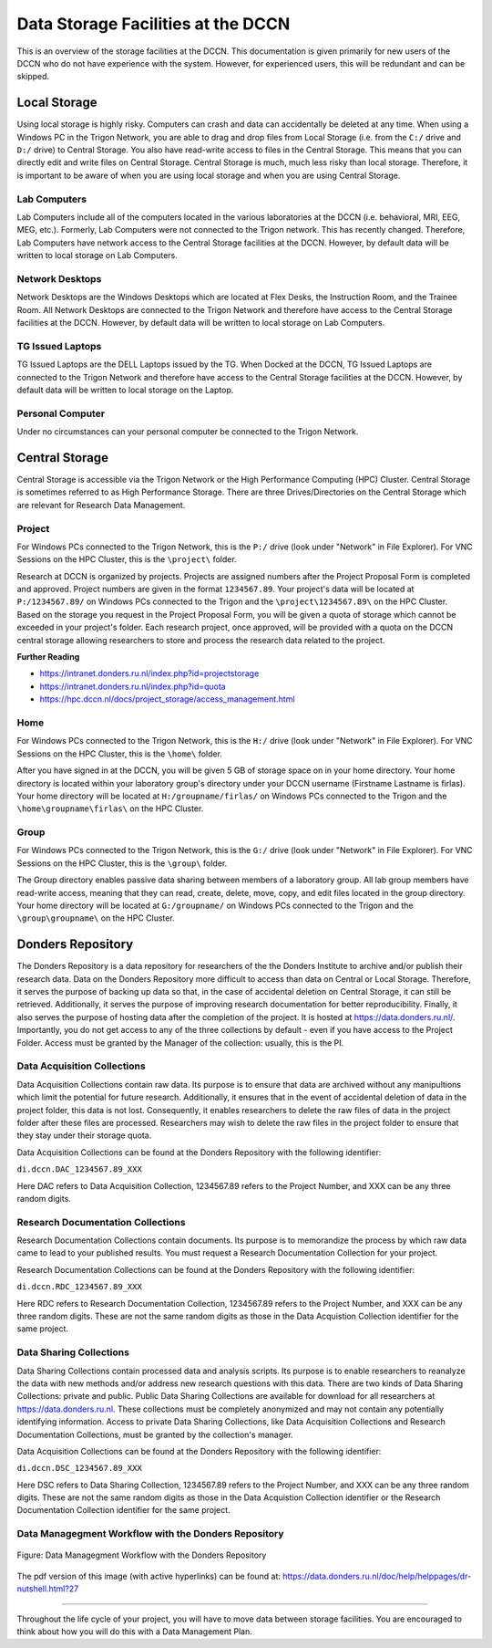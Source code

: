 Data Storage Facilities at the DCCN
************************

This is an overview of the storage facilities at the DCCN. 
This documentation is given primarily for new users of the DCCN who do not have experience with the system. 
However, for experienced users, this will be redundant and can be skipped. 

**Local Storage**
=================================

Using local storage is highly risky. 
Computers can crash and data can accidentally be deleted at any time. 
When using a Windows PC in the Trigon Network, you are able to drag and drop files from Local Storage (i.e. from the ``C:/`` drive and ``D:/`` drive) to Central Storage. 
You also have read-write access to files in the Central Storage. 
This means that you can directly edit and write files on Central Storage. 
Central Storage is much, much less risky than local storage. 
Therefore, it is important to be aware of when you are using local storage and when you are using Central Storage. 

Lab Computers
-----------
Lab Computers include all of the computers located in the various laboratories at the DCCN (i.e. behavioral, MRI, EEG, MEG, etc.). 
Formerly, Lab Computers were not connected to the Trigon network. 
This has recently changed. 
Therefore, Lab Computers have network access to the Central Storage facilities at the DCCN. 
However, by default data will be written to local storage on Lab Computers.

Network Desktops
-----------
Network Desktops are the Windows Desktops which are located at Flex Desks, the Instruction Room, and the Trainee Room. 
All Network Desktops are connected to the Trigon Network and therefore have access to the Central Storage facilities at the DCCN. 
However, by default data will be written to local storage on Lab Computers.

TG Issued Laptops
-----------
TG Issued Laptops are the DELL Laptops issued by the TG. 
When Docked at the DCCN, TG Issued Laptops are connected to the Trigon Network and therefore have access to the Central Storage facilities at the DCCN. 
However, by default data will be written to local storage on the Laptop.

Personal Computer
-----------
Under no circumstances can your personal computer be connected to the Trigon Network.

**Central Storage**
=================================

Central Storage is accessible via the Trigon Network or the High Performance Computing (HPC) Cluster. 
Central Storage is sometimes referred to as High Performance Storage. 
There are three Drives/Directories on the Central Storage which are relevant for Research Data Management. 

Project
-----------
For Windows PCs connected to the Trigon Network, this is the ``P:/`` drive (look under "Network" in File Explorer). 
For VNC Sessions on the HPC Cluster, this is the ``\project\`` folder. 

Research at DCCN is organized by projects. 
Projects are assigned numbers after the Project Proposal Form is completed and approved. 
Project numbers are given in the format ``1234567.89``. 
Your project's data will be located at ``P:/1234567.89/`` on Windows PCs connected to the Trigon and the ``\project\1234567.89\`` on the HPC Cluster. 
Based on the storage you request in the Project Proposal Form, you will be given a quota of storage which cannot be exceeded in your project's folder.
Each research project, once approved, will be provided with a quota on the DCCN central storage allowing researchers to store and process the research data related to the project. 

**Further Reading**

- https://intranet.donders.ru.nl/index.php?id=projectstorage
- https://intranet.donders.ru.nl/index.php?id=quota
- https://hpc.dccn.nl/docs/project_storage/access_management.html

Home
-----------
For Windows PCs connected to the Trigon Network, this is the ``H:/`` drive (look under "Network" in File Explorer). 
For VNC Sessions on the HPC Cluster, this is the ``\home\`` folder. 

After you have signed in at the DCCN, you will be given 5 GB of storage space on in your home directory. 
Your home directory is located within your laboratory group's directory under your DCCN username (Firstname Lastname is firlas).
Your home directory will be located at ``H:/groupname/firlas/`` on Windows PCs connected to the Trigon and the ``\home\groupname\firlas\`` on the HPC Cluster. 

Group
-----------
For Windows PCs connected to the Trigon Network, this is the ``G:/`` drive (look under "Network" in File Explorer). 
For VNC Sessions on the HPC Cluster, this is the ``\group\`` folder. 

The Group directory enables passive data sharing between members of a laboratory group. 
All lab group members have read-write access, meaning that they can read, create, delete, move, copy, and edit files located in the group directory. 
Your home directory will be located at ``G:/groupname/`` on Windows PCs connected to the Trigon and the ``\group\groupname\`` on the HPC Cluster. 

**Donders Repository**
=================================

The Donders Repository is a data repository for researchers of the the Donders Institute to archive and/or publish their research data. 
Data on the Donders Repository more difficult to access than data on Central or Local Storage. 
Therefore, it serves the purpose of backing up data so that, in the case of accidental deletion on Central Storage, it can still be retrieved. 
Additionally, it serves the purpose of improving research documentation for better reproducibility. 
Finally, it also serves the purpose of hosting data after the completion of the project. 
It is hosted at https://data.donders.ru.nl/. 
Importantly, you do not get access to any of the three collections by default - even if you have access to the Project Folder. 
Access must be granted by the Manager of the collection: usually, this is the PI.

Data Acquisition Collections
-----------
Data Acquisition Collections contain raw data. 
Its purpose is to ensure that data are archived without any manipultions which limit the potential for future research.
Additionally, it ensures that in the event of accidental deletion of data in the project folder, this data is not lost. 
Consequently, it enables researchers to delete the raw files of data in the project folder after these files are processed. 
Researchers may wish to delete the raw files in the project folder to ensure that they stay under their storage quota.

Data Acquisition Collections can be found at the Donders Repository with the following identifier:

``di.dccn.DAC_1234567.89_XXX``

Here DAC refers to Data Acquisition Collection, 1234567.89 refers to the Project Number, and XXX can be any three random digits.


Research Documentation Collections
-----------
Research Documentation Collections contain documents. 
Its purpose is to memorandize the process by which raw data came to lead to your published results. 
You must request a Research Documentation Collection for your project.

Research Documentation Collections can be found at the Donders Repository with the following identifier:

``di.dccn.RDC_1234567.89_XXX``

Here RDC refers to Research Documentation Collection, 1234567.89 refers to the Project Number, and XXX can be any three random digits. 
These are not the same random digits as those in the Data Acquistion Collection identifier for the same project.

Data Sharing Collections
-----------
Data Sharing Collections contain processed data and analysis scripts. 
Its purpose is to enable researchers to reanalyze the data with new methods and/or address new research questions with this data. 
There are two kinds of Data Sharing Collections: private and public. 
Public Data Sharing Collections are available for download for all researchers at https://data.donders.ru.nl. 
These collections must be completely anonymized and may not contain any potentially identifying information. 
Access to private Data Sharing Collections, like Data Acquisition Collections and Research Documentation Collections, must be granted by the collection's manager.

Data Acquisition Collections can be found at the Donders Repository with the following identifier:

``di.dccn.DSC_1234567.89_XXX``

Here DSC refers to Data Sharing Collection, 1234567.89 refers to the Project Number, and XXX can be any three random digits. 
These are not the same random digits as those in the Data Acquistion Collection identifier or the Research Documentation Collection identifier for the same project.

Data Managegment Workflow with the Donders Repository
-----------
.. figure:: images/RDM_Workflow_DI-1.png
    :figwidth: 100%
    :align: center

    Figure: Data Managegment Workflow with the Donders Repository


The pdf version of this image (with active hyperlinks) can be found at: https://data.donders.ru.nl/doc/help/helppages/dr-nutshell.html?27

----

Throughout the life cycle of your project, you will have to move data between storage facilities. 
You are encouraged to think about how you will do this with a Data Management Plan.